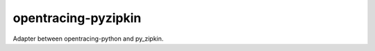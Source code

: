 ====================
opentracing-pyzipkin
====================

Adapter between opentracing-python and py_zipkin.
